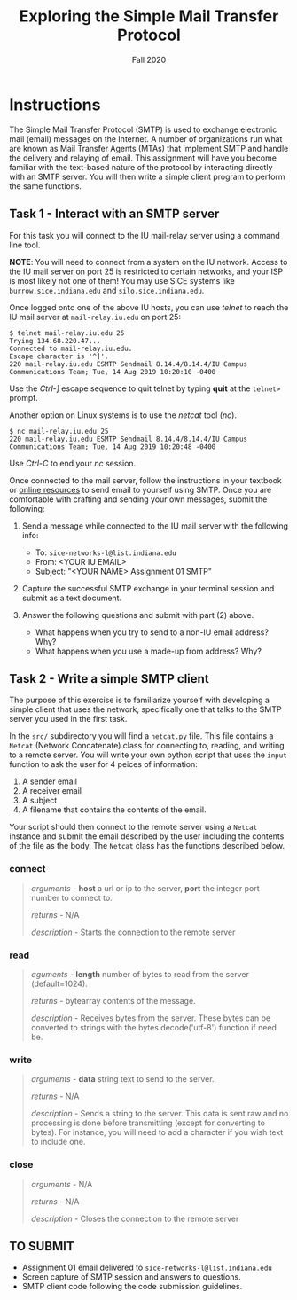 #+TITLE: Exploring the Simple Mail Transfer Protocol
#+SUBTITLE: Fall 2020
#+OPTIONS: toc:nil num:nil html-postamble:nil author:nil date:nil
#+LATEX_HEADER: \usepackage{times}
#+LATEX_HEADER: \usepackage{listings}
#+LATEX_HEADER: \lstset{basicstyle=\small\ttfamily,columns=flexible,breaklines=true}
#+LATEX_HEADER: \usepackage[a4paper,margin=1.0in]{geometry}
#+LATEX_HEADER: \setlength{\parindent}{0cm}
#+LATEX_HEADER: \usepackage{parskip}
#+LATEX_HEADER: \usepackage{enumitem}
#+LATEX_HEADER: \setitemize{noitemsep,topsep=2pt,parsep=2pt,partopsep=2pt}
#+LATEX_HEADER: \usepackage{titling}
#+LATEX_HEADER: \setlength{\droptitle}{-1in}
#+LATEX_HEADER: \posttitle{\par\end{center}\vspace{-.5in}}

* Instructions

The Simple Mail Transfer Protocol (SMTP) is used to exchange electronic mail
(email) messages on the Internet.  A number of organizations run what are known
as Mail Transfer Agents (MTAs) that implement SMTP and handle the delivery and
relaying of email.  This assignment will have you become familiar with the
text-based nature of the protocol by interacting directly with an SMTP server.
You will then write a simple client program to perform the same functions.

** Task 1 - Interact with an SMTP server

For this task you will connect to the IU mail-relay server using a command line
tool.

*NOTE*: You will need to connect from a system on the IU network.  Access to the
IU mail server on port 25 is restricted to certain networks, and your ISP is
most likely not one of them!  You may use SICE systems like
=burrow.sice.indiana.edu= and =silo.sice.indiana.edu=.

Once logged onto one of the above IU hosts, you can use /telnet/ to reach the IU
mail server at =mail-relay.iu.edu= on port 25:

#+begin_src text
$ telnet mail-relay.iu.edu 25
Trying 134.68.220.47...
Connected to mail-relay.iu.edu.
Escape character is '^]'.
220 mail-relay.iu.edu ESMTP Sendmail 8.14.4/8.14.4/IU Campus Communications Team; Tue, 14 Aug 2019 10:20:10 -0400
#+end_src

Use the /Ctrl-]/ escape sequence to quit telnet by typing *quit* at the
=telnet>= prompt.

Another option on Linux systems is to use the /netcat/ tool (/nc/).

#+begin_src text
$ nc mail-relay.iu.edu 25
220 mail-relay.iu.edu ESMTP Sendmail 8.14.4/8.14.4/IU Campus Communications Team; Tue, 14 Aug 2019 10:20:48 -0400
#+end_src

Use /Ctrl-C/ to end your /nc/ session.

Once connected to the mail server, follow the instructions in your
textbook or [[http://www.samlogic.net/articles/smtp-commands-reference.htm][online resources]] to send email to yourself using SMTP. Once
you are comfortable with crafting and sending your own messages,
submit the following:

1. Send a message while connected to the IU mail server with the following info:
   * To: =sice-networks-l@list.indiana.edu=
   * From: <YOUR IU EMAIL>
   * Subject: "<YOUR NAME> Assignment 01 SMTP"

2. Capture the successful SMTP exchange in your terminal session and submit as a
   text document.

3. Answer the following questions and submit with part (2) above.
   * What happens when you try to send to a non-IU email address?  Why?
   * What happens when you use a made-up from address? Why?

** Task 2 - Write a simple SMTP client

The purpose of this exercise is to familiarize yourself with developing a simple
client that uses the network, specifically one that talks to the SMTP server you
used in the first task.

In the =src/= subdirectory you will find a =netcat.py= file.  This file contains
a =Netcat= (Network Concatenate) class for connecting to, reading, and writing to 
a remote server.  You will write your own python script that uses the =input=
function to ask the user for 4 peices of information:

1. A sender email
2. A receiver email
3. A subject
3. A filename that contains the contents of the email.

Your script should then connect to the remote server using a =Netcat= instance and
submit the email described by the user including the contents of the file as the
body.  The =Netcat= class has the functions described below.

*** connect

#+BEGIN_QUOTE
/arguments/ - *host* a url or ip to the server, *port* the integer port number to connect to.

/returns/ - N/A

/description/ - Starts the connection to the remote server
#+END_QUOTE

*** read

#+BEGIN_QUOTE
/aguments/ - *length* number of bytes to read from the server (default=1024).

/returns/ - bytearray contents of the message.

/description/ - Receives bytes from the server.  These bytes can be converted to
strings with the bytes.decode('utf-8') function if need be.
#+END_QUOTE

*** write

#+BEGIN_QUOTE
/arguments/ - *data* string text to send to the server.

/returns/ - N/A

/description/ - Sends a string to the server.  This data is sent raw and no processing is
done before transmitting (except for converting to bytes).  For instance, you will need to
add a \n character if you wish text to include one.
#+END_QUOTE

*** close

#+BEGIN_QUOTE
/arguments/ - N/A

/returns/ - N/A

/description/ - Closes the connection to the remote server
#+END_QUOTE

** TO SUBMIT
   * Assignment 01 email delivered to =sice-networks-l@list.indiana.edu=
   * Screen capture of SMTP session and answers to questions.
   * SMTP client code following the code submission guidelines.
